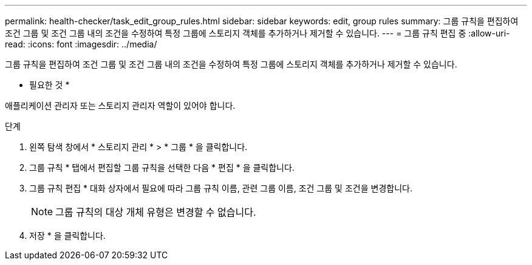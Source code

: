 ---
permalink: health-checker/task_edit_group_rules.html 
sidebar: sidebar 
keywords: edit, group rules 
summary: 그룹 규칙을 편집하여 조건 그룹 및 조건 그룹 내의 조건을 수정하여 특정 그룹에 스토리지 객체를 추가하거나 제거할 수 있습니다. 
---
= 그룹 규칙 편집 중
:allow-uri-read: 
:icons: font
:imagesdir: ../media/


[role="lead"]
그룹 규칙을 편집하여 조건 그룹 및 조건 그룹 내의 조건을 수정하여 특정 그룹에 스토리지 객체를 추가하거나 제거할 수 있습니다.

* 필요한 것 *

애플리케이션 관리자 또는 스토리지 관리자 역할이 있어야 합니다.

.단계
. 왼쪽 탐색 창에서 * 스토리지 관리 * > * 그룹 * 을 클릭합니다.
. 그룹 규칙 * 탭에서 편집할 그룹 규칙을 선택한 다음 * 편집 * 을 클릭합니다.
. 그룹 규칙 편집 * 대화 상자에서 필요에 따라 그룹 규칙 이름, 관련 그룹 이름, 조건 그룹 및 조건을 변경합니다.
+
[NOTE]
====
그룹 규칙의 대상 개체 유형은 변경할 수 없습니다.

====
. 저장 * 을 클릭합니다.

